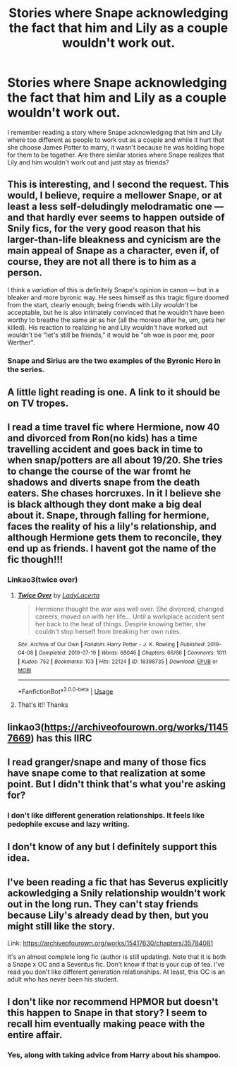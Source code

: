 #+TITLE: Stories where Snape acknowledging the fact that him and Lily as a couple wouldn't work out.

* Stories where Snape acknowledging the fact that him and Lily as a couple wouldn't work out.
:PROPERTIES:
:Author: SleepyGuy12
:Score: 25
:DateUnix: 1565727953.0
:DateShort: 2019-Aug-14
:END:
I remember reading a story where Snape acknowledging that him and Lily where too different as people to work out as a couple and while it hurt that she choose James Potter to marry, it wasn't because he was holding hope for them to be together. Are there similar stories where Snape realizes that Lily and him wouldn't work out and just stay as friends?


** This is interesting, and I second the request. This would, I believe, require a mellower Snape, or at least a less self-deludingly melodramatic one --- and that hardly ever seems to happen outside of Snily fics, for the very good reason that his larger-than-life bleakness and cynicism are the main appeal of Snape as a character, even if, of course, they are not all there is to him as a person.

I think a /variation/ of this is definitely Snape's opinion in canon --- but in a bleaker and more byronic way. He sees himself as this tragic figure doomed from the start, clearly enough; being friends with Lily /wouldn't/ be acceptable, but he is also intimately convinced that he wouldn't have been worthy to breathe the same air as her (all the moreso after he, um, gets her killed). His reaction to realizing he and Lily wouldn't have worked out wouldn't be "let's still be friends," it would be "oh woe is poor me, poor Werther".
:PROPERTIES:
:Author: Achille-Talon
:Score: 15
:DateUnix: 1565731528.0
:DateShort: 2019-Aug-14
:END:

*** Snape and Sirius are the two examples of the Byronic Hero in the series.
:PROPERTIES:
:Author: Jahoan
:Score: 4
:DateUnix: 1565758914.0
:DateShort: 2019-Aug-14
:END:


** A little light reading is one. A link to it should be on TV tropes.
:PROPERTIES:
:Score: 3
:DateUnix: 1565734652.0
:DateShort: 2019-Aug-14
:END:


** I read a time travel fic where Hermione, now 40 and divorced from Ron(no kids) has a time travelling accident and goes back in time to when snap/potters are all about 19/20. She tries to change the course of the war fromt he shadows and diverts snape from the death eaters. She chases horcruxes. In it I believe she is black although they dont make a big deal about it. Snape, through falling for hermione, faces the reality of his a lily's relationship, and although Hermione gets them to reconcile, they end up as friends. I havent got the name of the fic though!!!
:PROPERTIES:
:Author: SpinningDespina
:Score: 4
:DateUnix: 1565761139.0
:DateShort: 2019-Aug-14
:END:

*** Linkao3(twice over)
:PROPERTIES:
:Author: bananajam1234
:Score: 2
:DateUnix: 1565925614.0
:DateShort: 2019-Aug-16
:END:

**** [[https://archiveofourown.org/works/18398735][*/Twice Over/*]] by [[https://www.archiveofourown.org/users/LadyLacerta/pseuds/LadyLacerta][/LadyLacerta/]]

#+begin_quote
  Hermione thought the war was well over. She divorced, changed careers, moved on with her life... Until a workplace accident sent her back to the heat of things. Despite knowing better, she couldn't stop herself from breaking her own rules.
#+end_quote

^{/Site/:} ^{Archive} ^{of} ^{Our} ^{Own} ^{*|*} ^{/Fandom/:} ^{Harry} ^{Potter} ^{-} ^{J.} ^{K.} ^{Rowling} ^{*|*} ^{/Published/:} ^{2019-04-08} ^{*|*} ^{/Completed/:} ^{2019-07-19} ^{*|*} ^{/Words/:} ^{68046} ^{*|*} ^{/Chapters/:} ^{66/66} ^{*|*} ^{/Comments/:} ^{1011} ^{*|*} ^{/Kudos/:} ^{752} ^{*|*} ^{/Bookmarks/:} ^{103} ^{*|*} ^{/Hits/:} ^{22124} ^{*|*} ^{/ID/:} ^{18398735} ^{*|*} ^{/Download/:} ^{[[https://archiveofourown.org/downloads/18398735/Twice%20Over.epub?updated_at=1563506833][EPUB]]} ^{or} ^{[[https://archiveofourown.org/downloads/18398735/Twice%20Over.mobi?updated_at=1563506833][MOBI]]}

--------------

*FanfictionBot*^{2.0.0-beta} | [[https://github.com/tusing/reddit-ffn-bot/wiki/Usage][Usage]]
:PROPERTIES:
:Author: FanfictionBot
:Score: 3
:DateUnix: 1565925631.0
:DateShort: 2019-Aug-16
:END:


**** That's it!! Thanks
:PROPERTIES:
:Author: SpinningDespina
:Score: 2
:DateUnix: 1565926319.0
:DateShort: 2019-Aug-16
:END:


** linkao3([[https://archiveofourown.org/works/11457669]]) has this IIRC
:PROPERTIES:
:Author: TimeTurner394
:Score: 3
:DateUnix: 1565735425.0
:DateShort: 2019-Aug-14
:END:


** I read granger/snape and many of those fics have snape come to that realization at some point. But I didn't think that's what you're asking for?
:PROPERTIES:
:Author: bananajam1234
:Score: 3
:DateUnix: 1565925582.0
:DateShort: 2019-Aug-16
:END:

*** I don't like different generation relationships. It feels like pedophile excuse and lazy writing.
:PROPERTIES:
:Author: SleepyGuy12
:Score: 1
:DateUnix: 1565983382.0
:DateShort: 2019-Aug-16
:END:


** I don't know of any but I definitely support this idea.
:PROPERTIES:
:Author: miraculousmarauder
:Score: 2
:DateUnix: 1565733514.0
:DateShort: 2019-Aug-14
:END:


** I've been reading a fic that has Severus explicitly ackowledging a Snily relationship wouldn't work out in the long run. They can't stay friends because Lily's already dead by then, but you might still like the story.

Link: [[https://archiveofourown.org/works/15417630/chapters/35784081]]

It's an almost complete long fic (author is still updating). Note that it is both a Snape x OC and a Severitus fic. Don't know if that is your cup of tea. I've read you don't like different generation relationships. At least, this OC is an adult who has never been his student.
:PROPERTIES:
:Author: SnowFlakeObsidian4
:Score: 2
:DateUnix: 1566634067.0
:DateShort: 2019-Aug-24
:END:


** I don't like nor recommend HPMOR but doesn't this happen to Snape in that story? I seem to recall him eventually making peace with the entire affair.
:PROPERTIES:
:Author: ForwardDiscussion
:Score: 1
:DateUnix: 1565814405.0
:DateShort: 2019-Aug-15
:END:

*** Yes, along with taking advice from Harry about his shampoo.
:PROPERTIES:
:Author: bananajam1234
:Score: 1
:DateUnix: 1565925650.0
:DateShort: 2019-Aug-16
:END:

